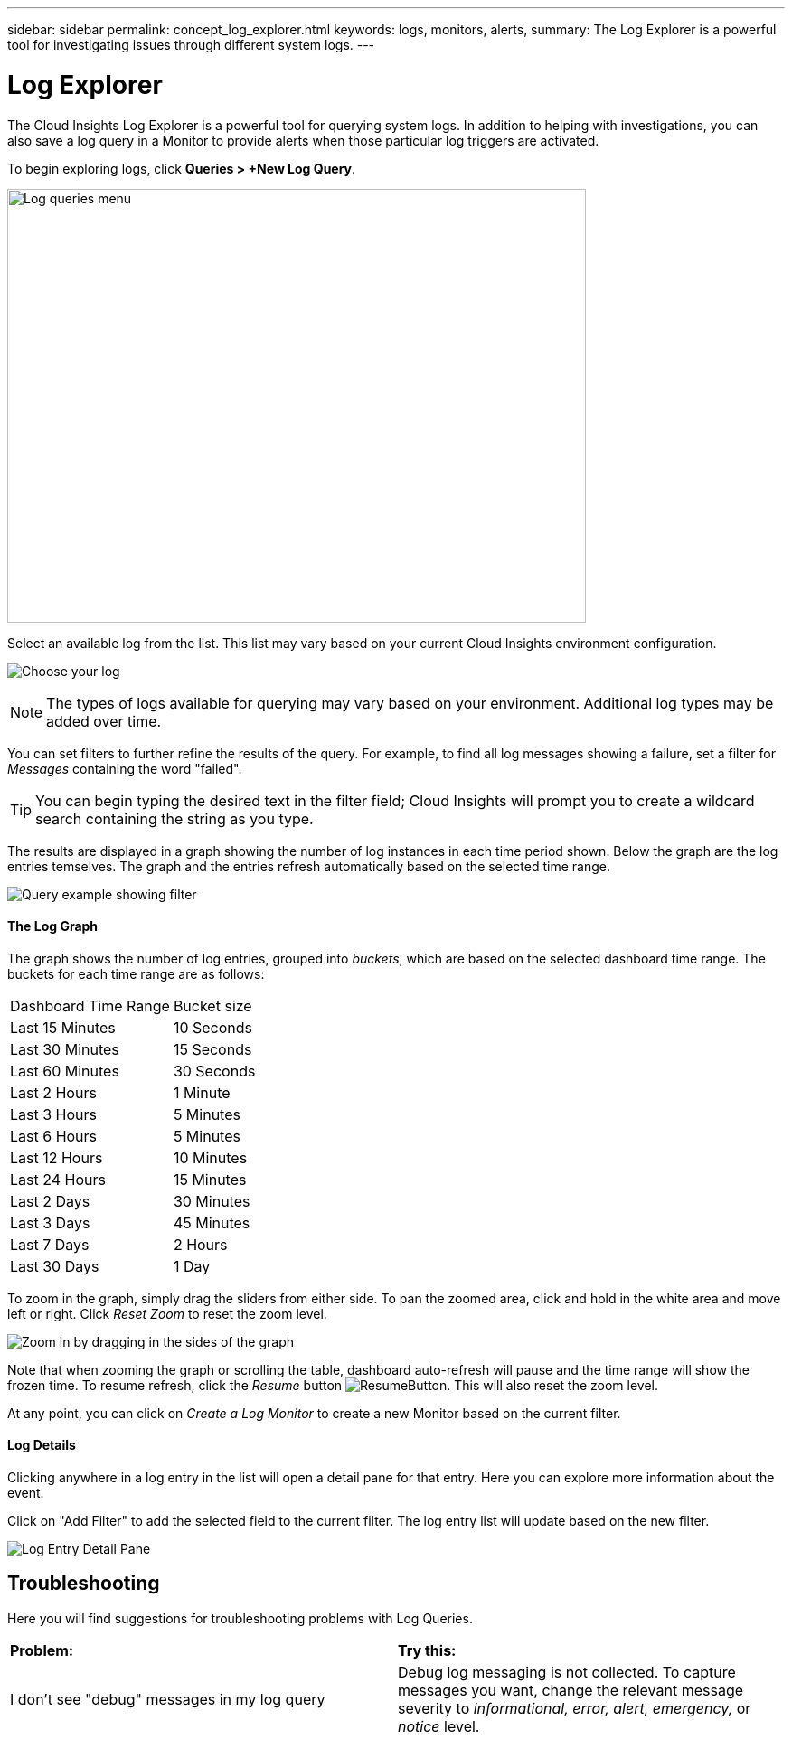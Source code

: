 ---
sidebar: sidebar
permalink: concept_log_explorer.html
keywords: logs, monitors, alerts, 
summary: The Log Explorer is a powerful tool for investigating issues through different system logs.
---

= Log Explorer

:toc: macro
:hardbreaks:
:toclevels: 1
:nofooter:
:icons: font
:linkattrs:
:imagesdir: ./media/

[.lead]
The Cloud Insights Log Explorer is a powerful tool for querying system logs. In addition to helping with investigations, you can also save a log query in a Monitor to provide alerts when those particular log triggers are activated.

To begin exploring logs, click *Queries > +New Log Query*.

image:LogExplorerMenu.png[Log queries menu, 640, 480]

Select an available log from the list. This list may vary based on your current Cloud Insights environment configuration.

image:LogExplorer_ChooseLog.png[Choose your log]

NOTE: The types of logs available for querying may vary based on your environment. Additional log types may be added over time.

You can set filters to further refine the results of the query. For example, to find all log messages showing a failure, set a filter for _Messages_ containing the word "failed".  

TIP: You can begin typing the desired text in the filter field; Cloud Insights will prompt you to create a wildcard search containing the string as you type.

The results are displayed in a graph showing the number of log instances in each time period shown. Below the graph are the log entries temselves. The graph and the entries refresh automatically based on the selected time range.

image:LogExplorer_QueryForFailed.png[Query example showing filter]

==== The Log Graph

The graph shows the number of log entries, grouped into _buckets_, which are based on the selected dashboard time range. The buckets for each time range are as follows:

|===
|Dashboard Time Range|Bucket size
|Last 15 Minutes|10 Seconds
|Last 30 Minutes|15 Seconds
|Last 60 Minutes|30 Seconds
|Last 2 Hours|1 Minute
|Last 3 Hours|5 Minutes
|Last 6 Hours|5 Minutes
|Last 12 Hours|10 Minutes
|Last 24 Hours|15 Minutes
|Last 2 Days|30 Minutes
|Last 3 Days|45 Minutes
|Last 7 Days|2 Hours
|Last 30 Days|1 Day
|===

To zoom in the graph, simply drag the sliders from either side. To pan the zoomed area, click and hold in the white area and move left or right. Click _Reset Zoom_ to reset the zoom level.

//image:LogExplorer_Zoom.png[Zoom in by dragging in the sides of the graph]
image:LogExplorer_Zoom_2.png[Zoom in by dragging in the sides of the graph]

Note that when zooming the graph or scrolling the table, dashboard auto-refresh will pause and the time range will show the frozen time. To resume refresh, click the _Resume_ button image:ResumeButton.png[]. This will also reset the zoom level.

At any point, you can click on _Create a Log Monitor_ to create a new Monitor based on the current filter.


==== Log Details

Clicking anywhere in a log entry in the list will open a detail pane for that entry.  Here you can explore more information about the event. 

Click on "Add Filter" to add the selected field to the current filter. The log entry list will update based on the new filter.

image:LogExplorer_DetailPane.png[Log Entry Detail Pane]

== Troubleshooting

Here you will find suggestions for troubleshooting problems with Log Queries. 

|===
|*Problem:* | *Try this:* 
|I don't see "debug" messages in my log query
|Debug log messaging is not collected. To capture messages you want, change the relevant message severity to _informational, error, alert, emergency,_ or _notice_ level.
|===



